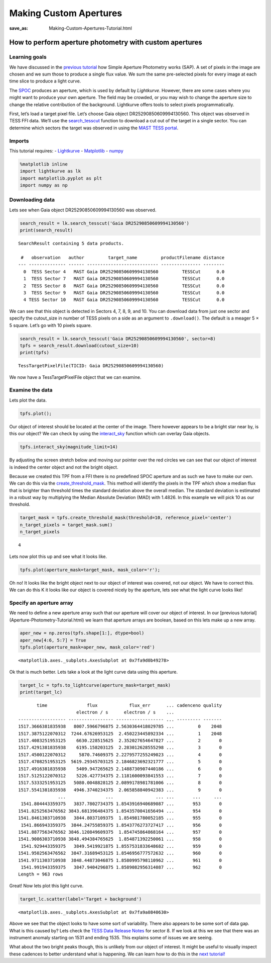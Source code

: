 Making Custom Apertures
#######################
:save_as: Making-Custom-Apertures-Tutorial.html


How to perform aperture photometry with custom apertures
========================================================

Learning goals
--------------

We have discussed in the `previous tutorial <Aperture-Photometry-Tutorial.html>`__ how Simple Aperture
Photometry works (SAP). A set of pixels in the image are chosen and we
sum those to produce a single flux value. We sum the same pre-selected
pixels for every image at each time slice to produce a light curve.

The `SPOC <https://github.com/nasa/kepler-pipeline>`__ produces an
aperture, which is used by default by *Lightkurve*. However, there are
some cases where you might want to produce your own aperture. The field
may be crowded, or you may wish to change the aperture size to change
the relative contribution of the background. Lightkurve offers tools to
select pixels programmatically.

First, let’s load a target pixel file. Let’s choose Gaia object
DR25290850609994130560. This object was observed in TESS FFI data. We’ll
use the
`search_tesscut <https://docs.lightkurve.org/api/lightkurve.search.search_tesscut.html>`__
function to download a cut out of the target in a single sector. You can
determine which sectors the target was observed in using the `MAST TESS
portal <https://mast.stsci.edu/portal/Mashup/Clients/Mast/Portal.html>`__.

Imports
-------

This tutorial requires: - `Lightkurve <https://docs.lightkurve.org>`__ -
`Matplotlib <https://matplotlib.org/>`__ - `numpy <https://numpy.org>`__

.. code:: ipython3

    %matplotlib inline 
    import lightkurve as lk
    import matplotlib.pyplot as plt
    import numpy as np

Downloading data
----------------

Lets see when Gaia object DR25290850609994130560 was observed.

.. code:: ipython3

    search_result = lk.search_tesscut('Gaia DR25290850609994130560')
    print(search_result)


.. parsed-literal::

    SearchResult containing 5 data products.
    
     #   observation   author         target_name         productFilename distance
    --- -------------- ------ --------------------------- --------------- --------
      0  TESS Sector 4   MAST Gaia DR25290850609994130560         TESSCut      0.0
      1  TESS Sector 7   MAST Gaia DR25290850609994130560         TESSCut      0.0
      2  TESS Sector 8   MAST Gaia DR25290850609994130560         TESSCut      0.0
      3  TESS Sector 9   MAST Gaia DR25290850609994130560         TESSCut      0.0
      4 TESS Sector 10   MAST Gaia DR25290850609994130560         TESSCut      0.0


We can see that this object is detected in Sectors 4, 7, 8, 9, and 10.
You can download data from just one sector and specify the cutout_size
in number of TESS pixels on a side as an argument to ``.download()``.
The default is a meager 5 × 5 square. Let’s go with 10 pixels square.

.. code:: ipython3

    search_result = lk.search_tesscut('Gaia DR25290850609994130560', sector=8)
    tpfs = search_result.download(cutout_size=10)
    print(tpfs)


.. parsed-literal::

    TessTargetPixelFile(TICID: Gaia DR25290850609994130560)


We now have a TessTargetPixelFile object that we can examine.

Examine the data
----------------

Lets plot the data.

.. code:: ipython3

    tpfs.plot();



.. image:: images/Making-Custom-Apertures_files/Making-Custom-Apertures_11_0.png


Our object of interest should be located at the center of the image.
There however appears to be a bright star near by, is this our object?
We can check by using the
`interact_sky <https://docs.lightkurve.org/api/lightkurve.targetpixelfile.KeplerTargetPixelFile.html?highlight=interact_sky#lightkurve.targetpixelfile.KeplerTargetPixelFile.interact_sky>`__
function which can overlay Gaia objects.

.. code:: ipython3

    tpfs.interact_sky(magnitude_limit=14)





.. raw:: html

    
    <script id="17166">
      var xhr = new XMLHttpRequest()
      xhr.responseType = 'blob';
      xhr.open('GET', "http://localhost:61087/autoload.js?bokeh-autoload-element=17166&bokeh-absolute-url=http://localhost:61087&resources=none", true);
    
      xhr.onload = function (event) {
        var script = document.createElement('script'),
        src = URL.createObjectURL(event.target.response);
        script.src = src;
        document.body.appendChild(script);
      };
    xhr.send();
    </script>


By adjusting the screen stretch below and moving our pointer over the
red circles we can see that our object of interest is indeed the center
object and not the bright object.

Because we created this TPF from a FFI there is no predefined SPOC
aperture and as such we have to make our own. We can do this via the
`create_threshold_mask <https://docs.lightkurve.org/api/lightkurve.targetpixelfile.TessTargetPixelFile.html?highlight=create_threshold_mask#lightkurve.targetpixelfile.TessTargetPixelFile.create_threshold_mask>`__.
This method will identify the pixels in the TPF which show a median flux
that is brighter than threshold times the standard deviation above the
overall median. The standard deviation is estimated in a robust way by
multiplying the Median Absolute Deviation (MAD) with 1.4826. In this
example we will pick 10 as our threshold.

.. code:: ipython3

    target_mask = tpfs.create_threshold_mask(threshold=10, reference_pixel='center')
    n_target_pixels = target_mask.sum()
    n_target_pixels




.. parsed-literal::

    4



Lets now plot this up and see what it looks like.

.. code:: ipython3

    tpfs.plot(aperture_mask=target_mask, mask_color='r');



.. image:: images/Making-Custom-Apertures_files/Making-Custom-Apertures_17_0.png


Oh no! It looks like the bright object next to our object of interest
was covered, not our object. We have to correct this. We can do this K
it looks like our object is covered nicely by the aperture, lets see
what the light curve looks like!

Specify an aperture array
-------------------------

We need to define a new aperture array such that our aperture will cover
our object of interest. In our [previous tutorial](Aperture-Photometry-Tutorial.html) we learn that
aperture arrays are boolean, based on this lets make up a new array.

.. code:: ipython3

    aper_new = np.zeros(tpfs.shape[1:], dtype=bool)
    aper_new[4:6, 5:7] = True
    tpfs.plot(aperture_mask=aper_new, mask_color='red')




.. parsed-literal::

    <matplotlib.axes._subplots.AxesSubplot at 0x7fa9d0b49278>




.. image:: images/Making-Custom-Apertures_files/Making-Custom-Apertures_20_1.png


Ok that is much better. Lets take a look at the light curve data using
this aperture.

.. code:: ipython3

    target_lc = tpfs.to_lightcurve(aperture_mask=target_mask)
    print(target_lc)


.. parsed-literal::

           time               flux            flux_err      ... cadenceno quality
                          electron / s      electron / s    ...                  
    ------------------ ----------------- ------------------ ... --------- -------
    1517.3666381835938   8007.5966796875 2.5630364418029785 ...         0    2048
    1517.3875122070312  7244.67626953125  2.450223445892334 ...         1    2048
    1517.4083251953125    6630.228515625  2.352027654647827 ...         2       0
    1517.4291381835938    6195.158203125  2.283012628555298 ...         3       0
    1517.4500122070312     5870.74609375 2.2279577255249023 ...         4       0
    1517.4708251953125  5619.29345703125 2.1846823692321777 ...         5       0
    1517.4916381835938    5409.947265625 2.1488730907440186 ...         6       0
    1517.5125122070312    5226.427734375 2.1181600093841553 ...         7       0
    1517.5333251953125   5080.0048828125 2.0899178981781006 ...         8       0
    1517.5541381835938   4946.3740234375  2.065858840942383 ...         9       0
                   ...               ...                ... ...       ...     ...
     1541.804443359375   3837.7802734375 1.8543916940689087 ...       953       0
    1541.8252563476562 3843.681396484375 1.8543570041656494 ...       954       0
    1541.8461303710938   3844.8037109375  1.854981780052185 ...       955       0
     1541.866943359375  3844.24755859375 1.8543776273727417 ...       956       0
    1541.8877563476562 3846.120849609375  1.854745864868164 ...       957       0
    1541.9086303710938 3848.494384765625  1.854871392250061 ...       958       0
     1541.929443359375   3849.5419921875 1.8557531833648682 ...       959       0
    1541.9502563476562  3847.31689453125 1.8546956777572632 ...       960       0
    1541.9711303710938  3848.44873046875 1.8580995798110962 ...       961       0
     1541.991943359375   3847.9404296875 1.8589082956314087 ...       962       0
    Length = 963 rows


Great! Now lets plot this light curve.

.. code:: ipython3

    target_lc.scatter(label='Target + background')




.. parsed-literal::

    <matplotlib.axes._subplots.AxesSubplot at 0x7fa9a0840630>




.. image:: images/Making-Custom-Apertures_files/Making-Custom-Apertures_24_1.png


Above we see that the object looks to have some sort of variability.
There also appears to be some sort of data gap. What is this caused by?
Lets check the `TESS Data Release
Notes <https://archive.stsci.edu/missions/tess/doc/tess_drn/tess_sector_08_drn10_v02.pdf>`__
for sector 8. If we look at this we see that there was an instrument
anomaly starting on 1531 and ending 1535. This explains some of issues
we are seeing.

What about the two bright peaks though, this is unlikely from our object
of interest. It might be useful to visually inspect these cadences to
better understand what is happening. We can learn how to do this in the
`next tutorial! <Visual-inspection-Tutorial.html>`__
